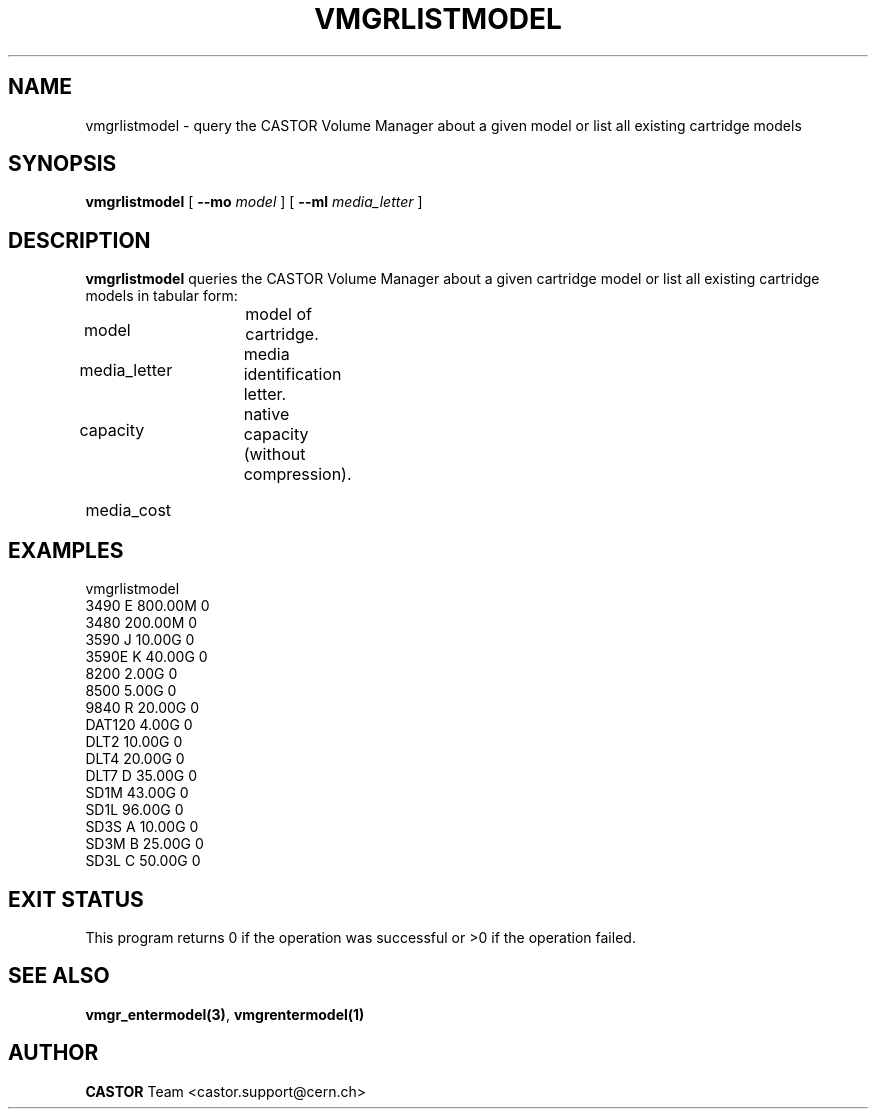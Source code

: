 .\" @(#)$RCSfile: vmgrlistmodel.man,v $ $Revision: 1.2 $ $Date: 2001/09/26 09:13:58 $ CERN IT-PDP/DM Jean-Philippe Baud
.\" Copyright (C) 2000 by CERN/IT/PDP/DM
.\" All rights reserved
.\"
.TH VMGRLISTMODEL 1 "$Date: 2001/09/26 09:13:58 $" CASTOR "vmgr Administrator Commands"
.SH NAME
vmgrlistmodel \- query the CASTOR Volume Manager about a given model or list all existing cartridge models
.SH SYNOPSIS
.B vmgrlistmodel
[
.BI --mo " model"
] [
.BI --ml " media_letter"
]
.SH DESCRIPTION
.B vmgrlistmodel
queries the CASTOR Volume Manager about a given cartridge model or list all
existing cartridge models in tabular form:
.HP 1.2i
model		model of cartridge.
.HP
media_letter	media identification letter.
.HP
capacity		native capacity (without compression).
.HP
media_cost
.SH EXAMPLES
.nf
.ft CW
vmgrlistmodel
3490   E 800.00M 0
3480     200.00M 0
3590   J  10.00G 0
3590E  K  40.00G 0
8200       2.00G 0
8500       5.00G 0
9840   R  20.00G 0
DAT120     4.00G 0
DLT2      10.00G 0
DLT4      20.00G 0
DLT7   D  35.00G 0
SD1M      43.00G 0
SD1L      96.00G 0
SD3S   A  10.00G 0
SD3M   B  25.00G 0
SD3L   C  50.00G 0
.ft
.fi
.SH EXIT STATUS
This program returns 0 if the operation was successful or >0 if the operation
failed.
.SH SEE ALSO
.BR vmgr_entermodel(3) ,
.B vmgrentermodel(1)
.SH AUTHOR
\fBCASTOR\fP Team <castor.support@cern.ch>
